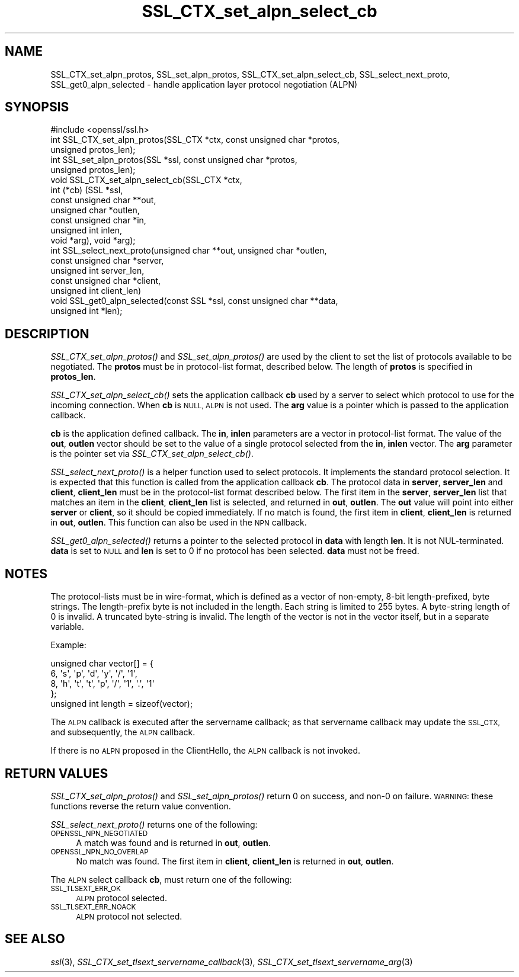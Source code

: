 .\" Automatically generated by Pod::Man 2.27 (Pod::Simple 3.28)
.\"
.\" Standard preamble:
.\" ========================================================================
.de Sp \" Vertical space (when we can't use .PP)
.if t .sp .5v
.if n .sp
..
.de Vb \" Begin verbatim text
.ft CW
.nf
.ne \\$1
..
.de Ve \" End verbatim text
.ft R
.fi
..
.\" Set up some character translations and predefined strings.  \*(-- will
.\" give an unbreakable dash, \*(PI will give pi, \*(L" will give a left
.\" double quote, and \*(R" will give a right double quote.  \*(C+ will
.\" give a nicer C++.  Capital omega is used to do unbreakable dashes and
.\" therefore won't be available.  \*(C` and \*(C' expand to `' in nroff,
.\" nothing in troff, for use with C<>.
.tr \(*W-
.ds C+ C\v'-.1v'\h'-1p'\s-2+\h'-1p'+\s0\v'.1v'\h'-1p'
.ie n \{\
.    ds -- \(*W-
.    ds PI pi
.    if (\n(.H=4u)&(1m=24u) .ds -- \(*W\h'-12u'\(*W\h'-12u'-\" diablo 10 pitch
.    if (\n(.H=4u)&(1m=20u) .ds -- \(*W\h'-12u'\(*W\h'-8u'-\"  diablo 12 pitch
.    ds L" ""
.    ds R" ""
.    ds C` ""
.    ds C' ""
'br\}
.el\{\
.    ds -- \|\(em\|
.    ds PI \(*p
.    ds L" ``
.    ds R" ''
.    ds C`
.    ds C'
'br\}
.\"
.\" Escape single quotes in literal strings from groff's Unicode transform.
.ie \n(.g .ds Aq \(aq
.el       .ds Aq '
.\"
.\" If the F register is turned on, we'll generate index entries on stderr for
.\" titles (.TH), headers (.SH), subsections (.SS), items (.Ip), and index
.\" entries marked with X<> in POD.  Of course, you'll have to process the
.\" output yourself in some meaningful fashion.
.\"
.\" Avoid warning from groff about undefined register 'F'.
.de IX
..
.nr rF 0
.if \n(.g .if rF .nr rF 1
.if (\n(rF:(\n(.g==0)) \{
.    if \nF \{
.        de IX
.        tm Index:\\$1\t\\n%\t"\\$2"
..
.        if !\nF==2 \{
.            nr % 0
.            nr F 2
.        \}
.    \}
.\}
.rr rF
.\"
.\" Accent mark definitions (@(#)ms.acc 1.5 88/02/08 SMI; from UCB 4.2).
.\" Fear.  Run.  Save yourself.  No user-serviceable parts.
.    \" fudge factors for nroff and troff
.if n \{\
.    ds #H 0
.    ds #V .8m
.    ds #F .3m
.    ds #[ \f1
.    ds #] \fP
.\}
.if t \{\
.    ds #H ((1u-(\\\\n(.fu%2u))*.13m)
.    ds #V .6m
.    ds #F 0
.    ds #[ \&
.    ds #] \&
.\}
.    \" simple accents for nroff and troff
.if n \{\
.    ds ' \&
.    ds ` \&
.    ds ^ \&
.    ds , \&
.    ds ~ ~
.    ds /
.\}
.if t \{\
.    ds ' \\k:\h'-(\\n(.wu*8/10-\*(#H)'\'\h"|\\n:u"
.    ds ` \\k:\h'-(\\n(.wu*8/10-\*(#H)'\`\h'|\\n:u'
.    ds ^ \\k:\h'-(\\n(.wu*10/11-\*(#H)'^\h'|\\n:u'
.    ds , \\k:\h'-(\\n(.wu*8/10)',\h'|\\n:u'
.    ds ~ \\k:\h'-(\\n(.wu-\*(#H-.1m)'~\h'|\\n:u'
.    ds / \\k:\h'-(\\n(.wu*8/10-\*(#H)'\z\(sl\h'|\\n:u'
.\}
.    \" troff and (daisy-wheel) nroff accents
.ds : \\k:\h'-(\\n(.wu*8/10-\*(#H+.1m+\*(#F)'\v'-\*(#V'\z.\h'.2m+\*(#F'.\h'|\\n:u'\v'\*(#V'
.ds 8 \h'\*(#H'\(*b\h'-\*(#H'
.ds o \\k:\h'-(\\n(.wu+\w'\(de'u-\*(#H)/2u'\v'-.3n'\*(#[\z\(de\v'.3n'\h'|\\n:u'\*(#]
.ds d- \h'\*(#H'\(pd\h'-\w'~'u'\v'-.25m'\f2\(hy\fP\v'.25m'\h'-\*(#H'
.ds D- D\\k:\h'-\w'D'u'\v'-.11m'\z\(hy\v'.11m'\h'|\\n:u'
.ds th \*(#[\v'.3m'\s+1I\s-1\v'-.3m'\h'-(\w'I'u*2/3)'\s-1o\s+1\*(#]
.ds Th \*(#[\s+2I\s-2\h'-\w'I'u*3/5'\v'-.3m'o\v'.3m'\*(#]
.ds ae a\h'-(\w'a'u*4/10)'e
.ds Ae A\h'-(\w'A'u*4/10)'E
.    \" corrections for vroff
.if v .ds ~ \\k:\h'-(\\n(.wu*9/10-\*(#H)'\s-2\u~\d\s+2\h'|\\n:u'
.if v .ds ^ \\k:\h'-(\\n(.wu*10/11-\*(#H)'\v'-.4m'^\v'.4m'\h'|\\n:u'
.    \" for low resolution devices (crt and lpr)
.if \n(.H>23 .if \n(.V>19 \
\{\
.    ds : e
.    ds 8 ss
.    ds o a
.    ds d- d\h'-1'\(ga
.    ds D- D\h'-1'\(hy
.    ds th \o'bp'
.    ds Th \o'LP'
.    ds ae ae
.    ds Ae AE
.\}
.rm #[ #] #H #V #F C
.\" ========================================================================
.\"
.IX Title "SSL_CTX_set_alpn_select_cb 3"
.TH SSL_CTX_set_alpn_select_cb 3 "2017-10-25" "1.0.2l" "OpenSSL"
.\" For nroff, turn off justification.  Always turn off hyphenation; it makes
.\" way too many mistakes in technical documents.
.if n .ad l
.nh
.SH "NAME"
SSL_CTX_set_alpn_protos, SSL_set_alpn_protos, SSL_CTX_set_alpn_select_cb,
SSL_select_next_proto, SSL_get0_alpn_selected \- handle application layer
protocol negotiation (ALPN)
.SH "SYNOPSIS"
.IX Header "SYNOPSIS"
.Vb 1
\& #include <openssl/ssl.h>
\&
\& int SSL_CTX_set_alpn_protos(SSL_CTX *ctx, const unsigned char *protos,
\&                             unsigned protos_len);
\& int SSL_set_alpn_protos(SSL *ssl, const unsigned char *protos,
\&                         unsigned protos_len);
\& void SSL_CTX_set_alpn_select_cb(SSL_CTX *ctx,
\&                                 int (*cb) (SSL *ssl,
\&                                            const unsigned char **out,
\&                                            unsigned char *outlen,
\&                                            const unsigned char *in,
\&                                            unsigned int inlen,
\&                                            void *arg), void *arg);
\& int SSL_select_next_proto(unsigned char **out, unsigned char *outlen,
\&                           const unsigned char *server,
\&                           unsigned int server_len,
\&                           const unsigned char *client,
\&                           unsigned int client_len)
\& void SSL_get0_alpn_selected(const SSL *ssl, const unsigned char **data,
\&                             unsigned int *len);
.Ve
.SH "DESCRIPTION"
.IX Header "DESCRIPTION"
\&\fISSL_CTX_set_alpn_protos()\fR and \fISSL_set_alpn_protos()\fR are used by the client to
set the list of protocols available to be negotiated. The \fBprotos\fR must be in
protocol-list format, described below. The length of \fBprotos\fR is specified in
\&\fBprotos_len\fR.
.PP
\&\fISSL_CTX_set_alpn_select_cb()\fR sets the application callback \fBcb\fR used by a
server to select which protocol to use for the incoming connection. When \fBcb\fR
is \s-1NULL, ALPN\s0 is not used. The \fBarg\fR value is a pointer which is passed to
the application callback.
.PP
\&\fBcb\fR is the application defined callback. The \fBin\fR, \fBinlen\fR parameters are a
vector in protocol-list format. The value of the \fBout\fR, \fBoutlen\fR vector
should be set to the value of a single protocol selected from the \fBin\fR,
\&\fBinlen\fR vector. The \fBarg\fR parameter is the pointer set via
\&\fISSL_CTX_set_alpn_select_cb()\fR.
.PP
\&\fISSL_select_next_proto()\fR is a helper function used to select protocols. It
implements the standard protocol selection. It is expected that this function
is called from the application callback \fBcb\fR. The protocol data in \fBserver\fR,
\&\fBserver_len\fR and \fBclient\fR, \fBclient_len\fR must be in the protocol-list format
described below. The first item in the \fBserver\fR, \fBserver_len\fR list that
matches an item in the \fBclient\fR, \fBclient_len\fR list is selected, and returned
in \fBout\fR, \fBoutlen\fR. The \fBout\fR value will point into either \fBserver\fR or
\&\fBclient\fR, so it should be copied immediately. If no match is found, the first
item in \fBclient\fR, \fBclient_len\fR is returned in \fBout\fR, \fBoutlen\fR. This
function can also be used in the \s-1NPN\s0 callback.
.PP
\&\fISSL_get0_alpn_selected()\fR returns a pointer to the selected protocol in \fBdata\fR
with length \fBlen\fR. It is not NUL-terminated. \fBdata\fR is set to \s-1NULL\s0 and \fBlen\fR
is set to 0 if no protocol has been selected. \fBdata\fR must not be freed.
.SH "NOTES"
.IX Header "NOTES"
The protocol-lists must be in wire-format, which is defined as a vector of
non-empty, 8\-bit length-prefixed, byte strings. The length-prefix byte is not
included in the length. Each string is limited to 255 bytes. A byte-string
length of 0 is invalid. A truncated byte-string is invalid. The length of the
vector is not in the vector itself, but in a separate variable.
.PP
Example:
.PP
.Vb 5
\& unsigned char vector[] = {
\&     6, \*(Aqs\*(Aq, \*(Aqp\*(Aq, \*(Aqd\*(Aq, \*(Aqy\*(Aq, \*(Aq/\*(Aq, \*(Aq1\*(Aq,
\&     8, \*(Aqh\*(Aq, \*(Aqt\*(Aq, \*(Aqt\*(Aq, \*(Aqp\*(Aq, \*(Aq/\*(Aq, \*(Aq1\*(Aq, \*(Aq.\*(Aq, \*(Aq1\*(Aq
\& };
\& unsigned int length = sizeof(vector);
.Ve
.PP
The \s-1ALPN\s0 callback is executed after the servername callback; as that servername
callback may update the \s-1SSL_CTX,\s0 and subsequently, the \s-1ALPN\s0 callback.
.PP
If there is no \s-1ALPN\s0 proposed in the ClientHello, the \s-1ALPN\s0 callback is not
invoked.
.SH "RETURN VALUES"
.IX Header "RETURN VALUES"
\&\fISSL_CTX_set_alpn_protos()\fR and \fISSL_set_alpn_protos()\fR return 0 on success, and
non\-0 on failure. \s-1WARNING:\s0 these functions reverse the return value convention.
.PP
\&\fISSL_select_next_proto()\fR returns one of the following:
.IP "\s-1OPENSSL_NPN_NEGOTIATED\s0" 4
.IX Item "OPENSSL_NPN_NEGOTIATED"
A match was found and is returned in \fBout\fR, \fBoutlen\fR.
.IP "\s-1OPENSSL_NPN_NO_OVERLAP\s0" 4
.IX Item "OPENSSL_NPN_NO_OVERLAP"
No match was found. The first item in \fBclient\fR, \fBclient_len\fR is returned in
\&\fBout\fR, \fBoutlen\fR.
.PP
The \s-1ALPN\s0 select callback \fBcb\fR, must return one of the following:
.IP "\s-1SSL_TLSEXT_ERR_OK\s0" 4
.IX Item "SSL_TLSEXT_ERR_OK"
\&\s-1ALPN\s0 protocol selected.
.IP "\s-1SSL_TLSEXT_ERR_NOACK\s0" 4
.IX Item "SSL_TLSEXT_ERR_NOACK"
\&\s-1ALPN\s0 protocol not selected.
.SH "SEE ALSO"
.IX Header "SEE ALSO"
\&\fIssl\fR\|(3), \fISSL_CTX_set_tlsext_servername_callback\fR\|(3),
\&\fISSL_CTX_set_tlsext_servername_arg\fR\|(3)
